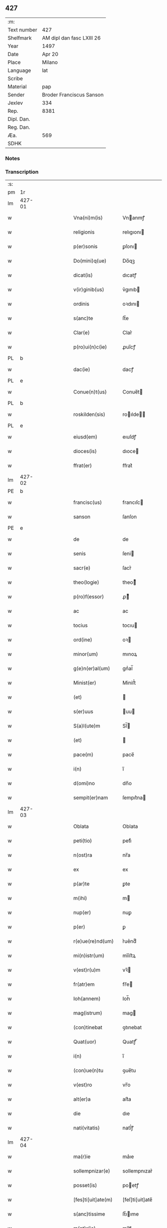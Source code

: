 ** 427
| :m:         |                           |
| Text number | 427                       |
| Shelfmark   | AM dipl dan fasc LXIII 26 |
| Year        | 1497                      |
| Date        | Apr 20                    |
| Place       | Milano                    |
| Language    | lat                       |
| Scribe      |                           |
| Material    | pap                       |
| Sender      | Broder Franciscus Sanson  |
| Jexlev      | 334                       |
| Rep.        | 8381                      |
| Dipl. Dan.  |                           |
| Reg. Dan.   |                           |
| Æa.         | 569                       |
| SDHK        |                           |

*** Notes


*** Transcription
| :s: |        |        |   |   |   |                    |                 |   |   |   |        |     |   |   |   |        |
| pm  | 1r     |        |   |   |   |                    |                 |   |   |   |        |     |   |   |   |        |
| lm  | 427-01 |        |   |   |   |                    |                 |   |   |   |        |     |   |   |   |        |
| w   |        |        |   |   |   | Vna(ni)m(is)       | Vnanmꝭ         |   |   |   |        | lat |   |   |   | 427-01 |
| w   |        |        |   |   |   | religionis         | relıgıonı      |   |   |   |        | lat |   |   |   | 427-01 |
| w   |        |        |   |   |   | p(er)sonis         | ꝑſonı          |   |   |   |        | lat |   |   |   | 427-01 |
| w   |        |        |   |   |   | Do(mini)q(ue)      | Do̅qꝫ            |   |   |   |        | lat |   |   |   | 427-01 |
| w   |        |        |   |   |   | dicat(is)          | dıcatꝭ          |   |   |   |        | lat |   |   |   | 427-01 |
| w   |        |        |   |   |   | v(ir)ginib(us)     | v͛gınıb         |   |   |   |        | lat |   |   |   | 427-01 |
| w   |        |        |   |   |   | ordinis            | oꝛdını         |   |   |   |        | lat |   |   |   | 427-01 |
| w   |        |        |   |   |   | s(anc)te           | ſt̅e             |   |   |   |        | lat |   |   |   | 427-01 |
| w   |        |        |   |   |   | Clar(e)            | Clar͛            |   |   |   |        | lat |   |   |   | 427-01 |
| w   |        |        |   |   |   | p(ro)ui(n)c(ie)    | ꝓuı̅cꝭ           |   |   |   |        | lat |   |   |   | 427-01 |
| PL  | b      |        |   |   |   |                    |                 |   |   |   |        |     |   |   |   |        |
| w   |        |        |   |   |   | dac(ie)            | dacꝭ            |   |   |   |        | lat |   |   |   | 427-01 |
| PL  | e      |        |   |   |   |                    |                 |   |   |   |        |     |   |   |   |        |
| w   |        |        |   |   |   | Conue(n)t(us)      | Conue̅t         |   |   |   |        | lat |   |   |   | 427-01 |
| PL  | b      |        |   |   |   |                    |                 |   |   |   |        |     |   |   |   |        |
| w   |        |        |   |   |   | roskilden(sis)     | roılde̅        |   |   |   |        | lat |   |   |   | 427-01 |
| PL  | e      |        |   |   |   |                    |                 |   |   |   |        |     |   |   |   |        |
| w   |        |        |   |   |   | eiusd(em)          | eıuſdꝭ          |   |   |   |        | lat |   |   |   | 427-01 |
| w   |        |        |   |   |   | dioces(is)         | dıoce          |   |   |   |        | lat |   |   |   | 427-01 |
| w   |        |        |   |   |   | ffrat(er)          | ﬀrat͛            |   |   |   |        | lat |   |   |   | 427-01 |
| lm  | 427-02 |        |   |   |   |                    |                 |   |   |   |        |     |   |   |   |        |
| PE  | b      |        |   |   |   |                    |                 |   |   |   |        |     |   |   |   |        |
| w   |        |        |   |   |   | francisc(us)       | francıſc       |   |   |   |        | lat |   |   |   | 427-02 |
| w   |        |        |   |   |   | sanson             | ſanſon          |   |   |   |        | lat |   |   |   | 427-02 |
| PE  | e      |        |   |   |   |                    |                 |   |   |   |        |     |   |   |   |        |
| w   |        |        |   |   |   | de                 | de              |   |   |   |        | lat |   |   |   | 427-02 |
| w   |        |        |   |   |   | senis              | ſeni           |   |   |   |        | lat |   |   |   | 427-02 |
| w   |        |        |   |   |   | sacr(e)            | ſacr͛            |   |   |   |        | lat |   |   |   | 427-02 |
| w   |        |        |   |   |   | theo(logie)        | theoͤ           |   |   |   |        | lat |   |   |   | 427-02 |
| w   |        |        |   |   |   | p(ro)f(essor)      | ꝓͦͬ              |   |   |   |        | lat |   |   |   | 427-02 |
| w   |        |        |   |   |   | ac                 | ac              |   |   |   |        | lat |   |   |   | 427-02 |
| w   |        |        |   |   |   | tocius             | tocıu          |   |   |   |        | lat |   |   |   | 427-02 |
| w   |        |        |   |   |   | ord(ine)           | oꝛ             |   |   |   |        | lat |   |   |   | 427-02 |
| w   |        |        |   |   |   | minor(um)          | mınoꝝ           |   |   |   |        | lat |   |   |   | 427-02 |
| w   |        |        |   |   |   | g(e)n(er)al(um)    | gnᷣal̅            |   |   |   |        | lat |   |   |   | 427-02 |
| w   |        |        |   |   |   | Minist(er)         | Miniﬅ͛           |   |   |   |        | lat |   |   |   | 427-02 |
| w   |        |        |   |   |   | (et)               |                |   |   |   |        | lat |   |   |   | 427-02 |
| w   |        |        |   |   |   | s(er)uus           | uu            |   |   |   |        | lat |   |   |   | 427-02 |
| w   |        |        |   |   |   | S(a)l(ute)m        | Sl̅             |   |   |   |        | lat |   |   |   | 427-02 |
| w   |        |        |   |   |   | (et)               |                |   |   |   |        | lat |   |   |   | 427-02 |
| w   |        |        |   |   |   | pace(m)            | pace̅            |   |   |   |        | lat |   |   |   | 427-02 |
| w   |        |        |   |   |   | i(n)               | ı̅               |   |   |   |        | lat |   |   |   | 427-02 |
| w   |        |        |   |   |   | d(omi)no           | dn̅o             |   |   |   |        | lat |   |   |   | 427-02 |
| w   |        |        |   |   |   | sempit(er)nam      | ſempıt͛na       |   |   |   |        | lat |   |   |   | 427-02 |
| lm  | 427-03 |        |   |   |   |                    |                 |   |   |   |        |     |   |   |   |        |
| w   |        |        |   |   |   | Oblata             | Oblata          |   |   |   |        | lat |   |   |   | 427-03 |
| w   |        |        |   |   |   | peti(tio)          | petıͦ            |   |   |   |        | lat |   |   |   | 427-03 |
| w   |        |        |   |   |   | n(ost)ra           | nr̅a             |   |   |   |        | lat |   |   |   | 427-03 |
| w   |        |        |   |   |   | ex                 | ex              |   |   |   |        | lat |   |   |   | 427-03 |
| w   |        |        |   |   |   | p(ar)te            | ꝑte             |   |   |   |        | lat |   |   |   | 427-03 |
| w   |        |        |   |   |   | m(ihi)             | m              |   |   |   |        | lat |   |   |   | 427-03 |
| w   |        |        |   |   |   | nup(er)            | nuꝑ             |   |   |   |        | lat |   |   |   | 427-03 |
| w   |        |        |   |   |   | p(er)              | ꝑ               |   |   |   |        | lat |   |   |   | 427-03 |
| w   |        |        |   |   |   | r(e)ue(re)nd(um)   | r͛ue͛ndͫ           |   |   |   |        | lat |   |   |   | 427-03 |
| w   |        |        |   |   |   | mi(n)istr(um)      | mi̅iﬅꝝ           |   |   |   |        | lat |   |   |   | 427-03 |
| w   |        |        |   |   |   | v(est)r(u)m        | vꝛ̅             |   |   |   |        | lat |   |   |   | 427-03 |
| w   |        |        |   |   |   | fr(atr)em          | fr̅e            |   |   |   |        | lat |   |   |   | 427-03 |
| w   |        |        |   |   |   | Ioh(annem)         | Ioh̅             |   |   |   |        | lat |   |   |   | 427-03 |
| w   |        |        |   |   |   | mag(istrum)        | mag            |   |   |   |        | lat |   |   |   | 427-03 |
| w   |        |        |   |   |   | (con)tinebat       | ꝯtınebat        |   |   |   |        | lat |   |   |   | 427-03 |
| w   |        |        |   |   |   | Quat(uor)          | Quatꝭ̅           |   |   |   |        | lat |   |   |   | 427-03 |
| w   |        |        |   |   |   | i(n)               | ı̅               |   |   |   |        | lat |   |   |   | 427-03 |
| w   |        |        |   |   |   | (con)ue(n)tu       | ꝯue̅tu           |   |   |   |        | lat |   |   |   | 427-03 |
| w   |        |        |   |   |   | v(est)ro           | vr̅o             |   |   |   |        | lat |   |   |   | 427-03 |
| w   |        |        |   |   |   | alt(er)a           | alt͛a            |   |   |   |        | lat |   |   |   | 427-03 |
| w   |        |        |   |   |   | die                | dıe             |   |   |   |        | lat |   |   |   | 427-03 |
| w   |        |        |   |   |   | nati(vitatis)      | natı̅ͭꝭ           |   |   |   | is-sup | lat |   |   |   | 427-03 |
| lm  | 427-04 |        |   |   |   |                    |                 |   |   |   |        |     |   |   |   |        |
| w   |        |        |   |   |   | ma(r)ie            | ma͛ıe            |   |   |   |        | lat |   |   |   | 427-04 |
| w   |        |        |   |   |   | sollempnizar(e)    | sollempnızar͛    |   |   |   |        | lat |   |   |   | 427-04 |
| w   |        |        |   |   |   | posset(is)         | poetꝭ          |   |   |   |        | lat |   |   |   | 427-04 |
| w   |        |        |   |   |   | [fes]ti[uit]ate(m) | [feſ]ti[uit]ate̅ |   |   |   |        | lat |   |   |   | 427-04 |
| w   |        |        |   |   |   | s(anc)tissime      | ſt̅ııme         |   |   |   |        | lat |   |   |   | 427-04 |
| w   |        |        |   |   |   | m(at)r(is)         | mr̅ꝭ             |   |   |   |        | lat |   |   |   | 427-04 |
| w   |        |        |   |   |   | n(ost)re           | nr̅e             |   |   |   |        | lat |   |   |   | 427-04 |
| w   |        |        |   |   |   | Anne               | Anne            |   |   |   |        | lat |   |   |   | 427-04 |
| w   |        |        |   |   |   | p(ro)              | ꝓ               |   |   |   |        | lat |   |   |   | 427-04 |
| w   |        |        |   |   |   | v(est)re           | vr̅e             |   |   |   |        | lat |   |   |   | 427-04 |
| w   |        |        |   |   |   | deuo(cio)nis       | deuoͦnı         |   |   |   |        | lat |   |   |   | 427-04 |
| w   |        |        |   |   |   | modulo             | modulo          |   |   |   |        | lat |   |   |   | 427-04 |
| w   |        |        |   |   |   | It(em)             | Itꝭ             |   |   |   |        | lat |   |   |   | 427-04 |
| w   |        |        |   |   |   | Die                | Dıe             |   |   |   |        | lat |   |   |   | 427-04 |
| w   |        |        |   |   |   | a(n)imar(um)       | a̅imaꝝ           |   |   |   |        | lat |   |   |   | 427-04 |
| w   |        |        |   |   |   | s(e)c(un)d(u)m     | ſcd̅            |   |   |   |        | lat |   |   |   | 427-04 |
| w   |        |        |   |   |   | mat(ri)ce(m)       | mat͛ceꝫ          |   |   |   |        | lat |   |   |   | 427-04 |
| lm  | 427-05 |        |   |   |   |                    |                 |   |   |   |        |     |   |   |   |        |
| w   |        |        |   |   |   | Roskilden(sis)     | Roılde̅        |   |   |   |        | lat |   |   |   | 427-05 |
| w   |        |        |   |   |   | p(er)              | ꝑ               |   |   |   |        | lat |   |   |   | 427-05 |
| w   |        |        |   |   |   | to(tum)            | toͫ              |   |   |   |        | lat |   |   |   | 427-05 |
| w   |        |        |   |   |   | p(ro)              | ꝓ               |   |   |   |        | lat |   |   |   | 427-05 |
| w   |        |        |   |   |   | defunct(is)        | defunctꝭ        |   |   |   |        | lat |   |   |   | 427-05 |
| w   |        |        |   |   |   | It(em)             | Itꝭ             |   |   |   |        | lat |   |   |   | 427-05 |
| w   |        |        |   |   |   | s(e)c(un)d(u)m     | ſcdm̅            |   |   |   |        | lat |   |   |   | 427-05 |
| w   |        |        |   |   |   | eand(em)           | eandꝭ           |   |   |   |        | lat |   |   |   | 427-05 |
| w   |        |        |   |   |   | ecc(lesi)am        | ecc̿am           |   |   |   |        | lat |   |   |   | 427-05 |
| w   |        |        |   |   |   | p(ro)p(er)os       | ꝓp͛o            |   |   |   |        | lat |   |   |   | 427-05 |
| w   |        |        |   |   |   | ympnos             | ympno          |   |   |   |        | lat |   |   |   | 427-05 |
| w   |        |        |   |   |   | de                 | de              |   |   |   |        | lat |   |   |   | 427-05 |
| w   |        |        |   |   |   | s(anc)to           | ﬅ̅o              |   |   |   |        | lat |   |   |   | 427-05 |
| w   |        |        |   |   |   | laur(encio)        | laurꝭͦ           |   |   |   |        | lat |   |   |   | 427-05 |
| w   |        |        |   |   |   | ecia(m)            | ecıa̅            |   |   |   |        | lat |   |   |   | 427-05 |
| w   |        |        |   |   |   | cane(re)           | cane͛            |   |   |   |        | lat |   |   |   | 427-05 |
| w   |        |        |   |   |   | valeat(is)         | valeatꝭ         |   |   |   |        | lat |   |   |   | 427-05 |
| w   |        |        |   |   |   | Que                | Que             |   |   |   |        | lat |   |   |   | 427-05 |
| w   |        |        |   |   |   | om(n)ia            | om̅ia            |   |   |   |        | lat |   |   |   | 427-05 |
| w   |        |        |   |   |   | sup(ra)d(i)c(t)a   | ſupᷓdc̅a          |   |   |   |        | lat |   |   |   | 427-05 |
| lm  | 427-06 |        |   |   |   |                    |                 |   |   |   |        |     |   |   |   |        |
| w   |        |        |   |   |   | vob(is)            | vob̅             |   |   |   |        | lat |   |   |   | 427-06 |
| w   |        |        |   |   |   | pr(e)n(omin)a(tis) | pꝛ̅naͭ͛            |   |   |   |        | lat |   |   |   | 427-06 |
| w   |        |        |   |   |   | (con)f(er)mo       | ꝯf͛mo            |   |   |   |        | lat |   |   |   | 427-06 |
| w   |        |        |   |   |   | vt                 | vt              |   |   |   |        | lat |   |   |   | 427-06 |
| w   |        |        |   |   |   | absq(ue)           | abſqꝫ           |   |   |   |        | lat |   |   |   | 427-06 |
| w   |        |        |   |   |   | (con)sc(ient)ie    | ꝯſc̅ıe           |   |   |   |        | lat |   |   |   | 427-06 |
| w   |        |        |   |   |   | stimulo            | stimŭlo         |   |   |   |        | lat |   |   |   | 427-06 |
| w   |        |        |   |   |   | laudes             | laude          |   |   |   |        | lat |   |   |   | 427-06 |
| w   |        |        |   |   |   | p(re)dictas        | p̅dıcta         |   |   |   |        | lat |   |   |   | 427-06 |
| w   |        |        |   |   |   | domino             | domino          |   |   |   |        | lat |   |   |   | 427-06 |
| w   |        |        |   |   |   | deuotius           | deuotıu        |   |   |   |        | lat |   |   |   | 427-06 |
| w   |        |        |   |   |   | p(er)soluat(is)    | ꝑſoluatꝭ        |   |   |   |        | lat |   |   |   | 427-06 |
| w   |        |        |   |   |   | Vosq(ue)           | Vosqꝫ           |   |   |   |        | lat |   |   |   | 427-06 |
| w   |        |        |   |   |   | om(ni)s            | om̅             |   |   |   |        | lat |   |   |   | 427-06 |
| w   |        |        |   |   |   | Jn                 | Jn              |   |   |   |        | lat |   |   |   | 427-06 |
| w   |        |        |   |   |   | (Christ)o          | xp̅o             |   |   |   |        | lat |   |   |   | 427-06 |
| w   |        |        |   |   |   | filias             | fılıa          |   |   |   |        | lat |   |   |   | 427-06 |
| lm  | 427-07 |        |   |   |   |                    |                 |   |   |   |        |     |   |   |   |        |
| w   |        |        |   |   |   | k(arissi)mmas      | km̿ma           |   |   |   |        | lat |   |   |   | 427-07 |
| w   |        |        |   |   |   | s(anc)to           | ﬅ̅o              |   |   |   |        | lat |   |   |   | 427-07 |
| w   |        |        |   |   |   | francisco          | francıſco       |   |   |   |        | lat |   |   |   | 427-07 |
| w   |        |        |   |   |   | (et)               |                |   |   |   |        | lat |   |   |   | 427-07 |
| w   |        |        |   |   |   | b(ea)te            | bt̅e             |   |   |   |        | lat |   |   |   | 427-07 |
| w   |        |        |   |   |   | clar(e)            | clar͛            |   |   |   |        | lat |   |   |   | 427-07 |
| w   |        |        |   |   |   | obnixe             | obnıxe          |   |   |   |        | lat |   |   |   | 427-07 |
| w   |        |        |   |   |   | r(ecom)men(datis)  | r͛ꝯme̅           |   |   |   |        | lat |   |   |   | 427-07 |
| w   |        |        |   |   |   | Jn                 | Jn              |   |   |   |        | lat |   |   |   | 427-07 |
| w   |        |        |   |   |   | d(omi)no           | dn̅o             |   |   |   |        | lat |   |   |   | 427-07 |
| w   |        |        |   |   |   | ih(es)u            | ıh̅u             |   |   |   |        | lat |   |   |   | 427-07 |
| w   |        |        |   |   |   | semp(er)           | ſemꝑ            |   |   |   |        | lat |   |   |   | 427-07 |
| w   |        |        |   |   |   | felicit(er)        | felıcıt͛         |   |   |   |        | lat |   |   |   | 427-07 |
| w   |        |        |   |   |   | valeat(is)         | valeatꝭ         |   |   |   |        | lat |   |   |   | 427-07 |
| w   |        |        |   |   |   | Dat(um)            | Datͫ             |   |   |   |        | lat |   |   |   | 427-07 |
| PL  | b      | Milano |   |   |   |                    |                 |   |   |   |        |     |   |   |   |        |
| w   |        |        |   |   |   | Mediolanj          | Medıolanj       |   |   |   |        | lat |   |   |   | 427-07 |
| PL  | e      |        |   |   |   |                    |                 |   |   |   |        |     |   |   |   |        |
| w   |        |        |   |   |   | Anno               | Anno            |   |   |   |        | lat |   |   |   | 427-07 |
| w   |        |        |   |   |   | Domini             | Domini          |   |   |   |        | lat |   |   |   | 427-07 |
| lm  | 427-08 |        |   |   |   |                    |                 |   |   |   |        |     |   |   |   |        |
| w   |        |        |   |   |   | 1497               | 1497            |   |   |   |        | lat |   |   |   | 427-08 |
| w   |        |        |   |   |   | 20                 | 20              |   |   |   |        | lat |   |   |   | 427-08 |
| w   |        |        |   |   |   | Aprilis            | Aprılıſ         |   |   |   |        | lat |   |   |   | 427-08 |
| w   |        |        |   |   |   | G(e)ne(r)alatus    | Gnᷣalatuſ        |   |   |   |        | lat |   |   |   | 427-08 |
| w   |        |        |   |   |   | ∴                  | ∴               |   |   |   |        | lat |   |   |   | 427-08 |
| w   |        |        |   |   |   | Officii            | Oﬀıcii          |   |   |   |        | lat |   |   |   | 427-08 |
| w   |        |        |   |   |   | Sub                | Sub.            |   |   |   |        | lat |   |   |   | 427-08 |
| w   |        |        |   |   |   | ჻                  | ჻               |   |   |   |        | lat |   |   |   | 427-08 |
| w   |        |        |   |   |   | Sigillo            | Sıgıllo         |   |   |   |        | lat |   |   |   | 427-08 |
| lm  | 427-09 |        |   |   |   |                    |                 |   |   |   |        |     |   |   |   |        |
| ad  | b      |      1 |   |   |   | Francis Sanson     |                 |   |   |   |        |     |   |   |   |        |
| w   |        |        |   |   |   | F(ater)r           | Fꝛ̅              |   |   |   |        | lat |   |   |   | 427-09 |
| w   |        |        |   |   |   | Fra(n)ciscus       | Fꝛa̅cıſcu       |   |   |   |        | lat |   |   |   | 427-09 |
| w   |        |        |   |   |   | sanso(n)           | ſanso̅           |   |   |   |        | lat |   |   |   | 427-09 |
| w   |        |        |   |   |   | gen(er)alis        | gena̅lıſ         |   |   |   |        | lat |   |   |   | 427-09 |
| w   |        |        |   |   |   | (con)cedit         | ꝯcedıt          |   |   |   |        | lat |   |   |   | 427-09 |
| w   |        |        |   |   |   | p(ro)p(ria)        | ͣ               |   |   |   |        | lat |   |   |   | 427-09 |
| w   |        |        |   |   |   | ma(nu)             | maͧ              |   |   |   |        | lat |   |   |   | 427-09 |
| ad  | e      |      1 |   |   |   |                    |                 |   |   |   |        |     |   |   |   |        |
| :e: |        |        |   |   |   |                    |                 |   |   |   |        |     |   |   |   |        |
